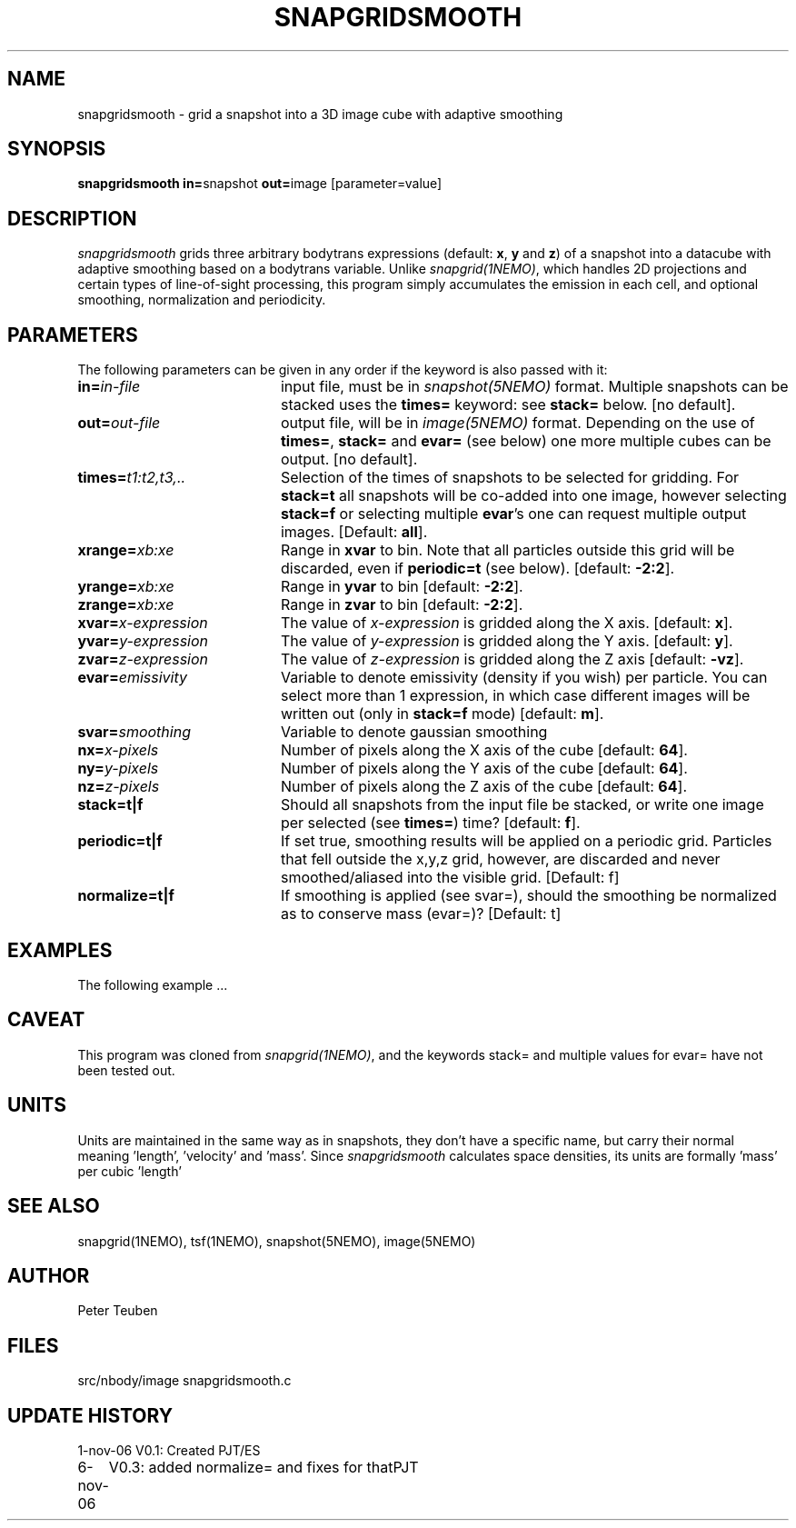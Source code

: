 .TH SNAPGRIDSMOOTH 1NEMO "7 November 2006"
.SH NAME
snapgridsmooth \- grid a snapshot into a 3D image cube with adaptive smoothing
.SH SYNOPSIS
.PP
\fBsnapgridsmooth in=\fPsnapshot \fBout=\fPimage [parameter=value]
.SH DESCRIPTION
\fIsnapgridsmooth\fP grids three arbitrary bodytrans expressions 
(default: \fBx\fP, \fBy\fP and \fBz\fP) of a snapshot into a datacube
with adaptive smoothing based on a bodytrans variable. Unlike
\fIsnapgrid(1NEMO)\fP, which handles 2D projections and certain types
of line-of-sight processing, this program simply accumulates the emission
in each cell, and optional smoothing, normalization and periodicity.
.PP 
.SH PARAMETERS
The following parameters can be given in any order if the keyword is also passed with it:
.TP 20
\fBin=\fIin-file\fP
input file, must be in \fIsnapshot(5NEMO)\fP format. Multiple snapshots can
be stacked uses the \fBtimes=\fP keyword: see \fBstack=\fP below.  [no default].
.TP
\fBout=\fIout-file\fP
output file, will be in \fIimage(5NEMO)\fP format. Depending on the use
of \fBtimes=\fP, \fBstack=\fP and \fBevar=\fP (see below) one more multiple
cubes can be output.
[no default].
.TP
\fBtimes=\fP\fIt1:t2,t3,..\fP
Selection of the times of snapshots to be selected for gridding.
For \fBstack=t\fP all snapshots will be co-added into one image,
however selecting \fBstack=f\fP or selecting multiple \fBevar\fP's
one can request multiple output images.
[Default: \fBall\fP].
.TP
\fBxrange=\fIxb:xe\fP
Range in \fBxvar\fP to bin. Note that all particles outside this grid
will be discarded, even if \fBperiodic=t\fP  (see below).
[default: \fB-2:2\fP].
.TP
\fByrange=\fIxb:xe\fP
Range in \fByvar\fP to bin [default: \fB-2:2\fP].
.TP
\fBzrange=\fIxb:xe\fP
Range in \fBzvar\fP to bin [default: \fB-2:2\fP].
.TP
\fBxvar=\fP\fIx-expression\fP
The value of \fIx-expression\fP is gridded along the X axis.
[default: \fBx\fP].
.TP
\fByvar=\fP\fIy-expression\fP
The value of \fIy-expression\fP is gridded along the Y axis.
[default: \fBy\fP].
.TP
\fBzvar=\fP\fIz-expression\fP
The value of \fIz-expression\fP is gridded along the Z axis
[default: \fB-vz\fP].
.TP
\fBevar=\fIemissivity\fP
Variable to denote emissivity (density if you wish)
per particle. You can select more than 1
expression, in which case different images will be written out
(only in \fBstack=f\fP mode)
[default: \fBm\fP].
.TP
\fBsvar=\fIsmoothing\fP
Variable to denote gaussian smoothing 
.TP
\fBnx=\fIx-pixels\fP
Number of pixels along the X axis of the cube [default: \fB64\fP].
.TP
\fBny=\fIy-pixels\fP
Number of pixels along the Y axis of the cube [default: \fB64\fP].
.TP
\fBnz=\fIz-pixels\fP
Number of pixels along the Z axis of the cube [default: \fB64\fP].
.TP
\fBstack=t|f\fP
Should all snapshots from the input file be stacked, or write one
image per selected (see \fBtimes=\fP) time? [default: \fBf\fP].
.TP
\fBperiodic=t|f\fP
If set true, smoothing results will be applied
on a periodic grid.  Particles that fell outside the x,y,z grid,
however, are discarded and never smoothed/aliased into the visible
grid.
[Default: f]
.TP
\fBnormalize=t|f\fP
If smoothing is applied (see svar=), should the smoothing be
normalized as to conserve mass (evar=)?
[Default: t]
.SH EXAMPLES
The following example ...
.SH CAVEAT
This program was cloned from \fIsnapgrid(1NEMO)\fP, and the keywords
stack= and multiple values for evar= have not been tested out.
.SH UNITS
Units are maintained in the same way as in snapshots, they don't have
a specific name, but carry their normal meaning 'length', 'velocity'
and 'mass'. Since \fIsnapgridsmooth\fP calculates space densities,
its units are formally 'mass' per cubic 'length'
.SH "SEE ALSO"
snapgrid(1NEMO), tsf(1NEMO), snapshot(5NEMO), image(5NEMO)
.SH AUTHOR
Peter Teuben
.SH FILES
.nf
.ta +2.5i
src/nbody/image  	snapgridsmooth.c
.fi
.SH "UPDATE HISTORY"
.nf
.ta +1.0i +4.0i
1-nov-06	V0.1: Created	PJT/ES
6-nov-06	V0.3: added normalize= and fixes for that	PJT
.fi
